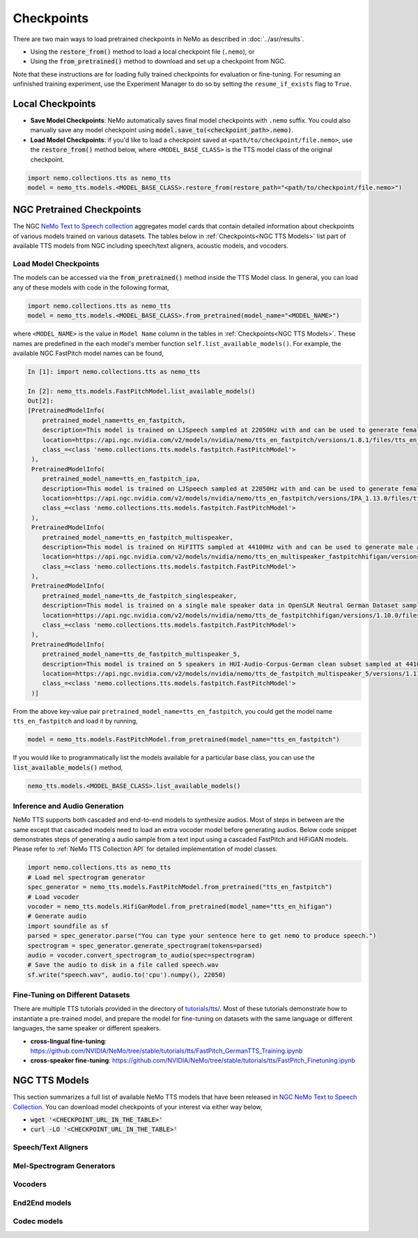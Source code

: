 Checkpoints
===========

There are two main ways to load pretrained checkpoints in NeMo as described in :doc:`../asr/results`.

* Using the :code:`restore_from()` method to load a local checkpoint file (``.nemo``), or
* Using the :code:`from_pretrained()` method to download and set up a checkpoint from NGC.

Note that these instructions are for loading fully trained checkpoints for evaluation or fine-tuning. For resuming an unfinished
training experiment, use the Experiment Manager to do so by setting the ``resume_if_exists`` flag to ``True``.

Local Checkpoints
-------------------------

* **Save Model Checkpoints**: NeMo automatically saves final model checkpoints with ``.nemo`` suffix. You could also manually save any model checkpoint using :code:`model.save_to(<checkpoint_path>.nemo)`.
* **Load Model Checkpoints**: if you'd like to load a checkpoint saved at ``<path/to/checkpoint/file.nemo>``, use the :code:`restore_from()` method below, where ``<MODEL_BASE_CLASS>`` is the TTS model class of the original checkpoint.

.. code-block:: python

    import nemo.collections.tts as nemo_tts
    model = nemo_tts.models.<MODEL_BASE_CLASS>.restore_from(restore_path="<path/to/checkpoint/file.nemo>")

NGC Pretrained Checkpoints
--------------------------

The NGC `NeMo Text to Speech collection <https://catalog.ngc.nvidia.com/orgs/nvidia/collections/nemo_tts>`_ aggregates model cards that contain detailed information about  checkpoints of various models trained on various datasets. The tables below in :ref:`Checkpoints<NGC TTS Models>` list part of available TTS models from NGC including speech/text aligners, acoustic models, and vocoders.

Load Model Checkpoints
^^^^^^^^^^^^^^^^^^^^^^
The models can be accessed via the :code:`from_pretrained()` method inside the TTS Model class. In general, you can load any of these models with code in the following format,

.. code-block:: python

    import nemo.collections.tts as nemo_tts
    model = nemo_tts.models.<MODEL_BASE_CLASS>.from_pretrained(model_name="<MODEL_NAME>")

where ``<MODEL_NAME>`` is the value in ``Model Name`` column in the tables in :ref:`Checkpoints<NGC TTS Models>`. These names are predefined in the each model's member function ``self.list_available_models()``. For example, the available NGC FastPitch model names can be found,

.. code-block:: shell-session

    In [1]: import nemo.collections.tts as nemo_tts

    In [2]: nemo_tts.models.FastPitchModel.list_available_models()
    Out[2]:
    [PretrainedModelInfo(
        pretrained_model_name=tts_en_fastpitch,
        description=This model is trained on LJSpeech sampled at 22050Hz with and can be used to generate female English voices with an American accent. It is ARPABET-based.,
        location=https://api.ngc.nvidia.com/v2/models/nvidia/nemo/tts_en_fastpitch/versions/1.8.1/files/tts_en_fastpitch_align.nemo,
        class_=<class 'nemo.collections.tts.models.fastpitch.FastPitchModel'>
     ),
     PretrainedModelInfo(
        pretrained_model_name=tts_en_fastpitch_ipa,
        description=This model is trained on LJSpeech sampled at 22050Hz with and can be used to generate female English voices with an American accent. It is IPA-based.,
        location=https://api.ngc.nvidia.com/v2/models/nvidia/nemo/tts_en_fastpitch/versions/IPA_1.13.0/files/tts_en_fastpitch_align_ipa.nemo,
        class_=<class 'nemo.collections.tts.models.fastpitch.FastPitchModel'>
     ),
     PretrainedModelInfo(
        pretrained_model_name=tts_en_fastpitch_multispeaker,
        description=This model is trained on HiFITTS sampled at 44100Hz with and can be used to generate male and female English voices with an American accent.,
        location=https://api.ngc.nvidia.com/v2/models/nvidia/nemo/tts_en_multispeaker_fastpitchhifigan/versions/1.10.0/files/tts_en_fastpitch_multispeaker.nemo,
        class_=<class 'nemo.collections.tts.models.fastpitch.FastPitchModel'>
     ),
     PretrainedModelInfo(
        pretrained_model_name=tts_de_fastpitch_singlespeaker,
        description=This model is trained on a single male speaker data in OpenSLR Neutral German Dataset sampled at 22050Hz and can be used to generate male German voices.,
        location=https://api.ngc.nvidia.com/v2/models/nvidia/nemo/tts_de_fastpitchhifigan/versions/1.10.0/files/tts_de_fastpitch_align.nemo,
        class_=<class 'nemo.collections.tts.models.fastpitch.FastPitchModel'>
     ),
     PretrainedModelInfo(
        pretrained_model_name=tts_de_fastpitch_multispeaker_5,
        description=This model is trained on 5 speakers in HUI-Audio-Corpus-German clean subset sampled at 44100Hz with and can be used to generate male and female German voices.,
        location=https://api.ngc.nvidia.com/v2/models/nvidia/nemo/tts_de_fastpitch_multispeaker_5/versions/1.11.0/files/tts_de_fastpitch_multispeaker_5.nemo,
        class_=<class 'nemo.collections.tts.models.fastpitch.FastPitchModel'>
     )]

From the above key-value pair ``pretrained_model_name=tts_en_fastpitch``, you could get the model name ``tts_en_fastpitch`` and load it by running,

.. code-block:: python

    model = nemo_tts.models.FastPitchModel.from_pretrained(model_name="tts_en_fastpitch")

If you would like to programmatically list the models available for a particular base class, you can use the
:code:`list_available_models()` method,

.. code-block:: python

    nemo_tts.models.<MODEL_BASE_CLASS>.list_available_models()

Inference and Audio Generation
^^^^^^^^^^^^^^^^^^^^^^^^^^^^^^

NeMo TTS supports both cascaded and end-to-end models to synthesize audios. Most of steps in between are the same except that cascaded models need to load an extra vocoder model before generating audios. Below code snippet demonstrates steps of generating a audio sample from a text input using a cascaded FastPitch and HiFiGAN models. Please refer to :ref:`NeMo TTS Collection API` for detailed implementation of model classes.

.. code-block:: python

    import nemo.collections.tts as nemo_tts
    # Load mel spectrogram generator
    spec_generator = nemo_tts.models.FastPitchModel.from_pretrained("tts_en_fastpitch")
    # Load vocoder
    vocoder = nemo_tts.models.HifiGanModel.from_pretrained(model_name="tts_en_hifigan")
    # Generate audio
    import soundfile as sf
    parsed = spec_generator.parse("You can type your sentence here to get nemo to produce speech.")
    spectrogram = spec_generator.generate_spectrogram(tokens=parsed)
    audio = vocoder.convert_spectrogram_to_audio(spec=spectrogram)
    # Save the audio to disk in a file called speech.wav
    sf.write("speech.wav", audio.to('cpu').numpy(), 22050)


Fine-Tuning on Different Datasets
^^^^^^^^^^^^^^^^^^^^^^^^^^^^^^^^^

There are multiple TTS tutorials provided in the directory of `tutorials/tts/ <https://github.com/NVIDIA/NeMo/tree/stable/tutorials/tts>`_. Most of these tutorials demonstrate how to instantiate a pre-trained model, and prepare the model for fine-tuning on datasets with the same language or different languages, the same speaker or different speakers.

* **cross-lingual fine-tuning**: https://github.com/NVIDIA/NeMo/tree/stable/tutorials/tts/FastPitch_GermanTTS_Training.ipynb
* **cross-speaker fine-tuning**: https://github.com/NVIDIA/NeMo/tree/stable/tutorials/tts/FastPitch_Finetuning.ipynb

NGC TTS Models
-----------------------------------

This section summarizes a full list of available NeMo TTS models that have been released in `NGC NeMo Text to Speech Collection <https://catalog.ngc.nvidia.com/orgs/nvidia/collections/nemo_tts/entities>`_. You can download model checkpoints of your interest via either way below,

* :code:`wget '<CHECKPOINT_URL_IN_THE_TABLE>'`
* :code:`curl -LO '<CHECKPOINT_URL_IN_THE_TABLE>'`


Speech/Text Aligners
^^^^^^^^^^^^^^^^^^^^

.. csv-table::
   :file: data/ngc_models_aligner.csv
   :align: left
   :header-rows: 1

Mel-Spectrogram Generators
^^^^^^^^^^^^^^^^^^^^^^^^^^
.. csv-table::
   :file: data/ngc_models_am.csv
   :align: left
   :header-rows: 1

Vocoders
^^^^^^^^
.. csv-table::
   :file: data/ngc_models_vocoder.csv
   :align: left
   :header-rows: 1

End2End models
^^^^^^^^^^^^^^
.. csv-table::
   :file: data/ngc_models_e2e.csv
   :align: left
   :header-rows: 1

Codec models
^^^^^^^^^^^^
.. csv-table::
   :file: data/models_codec.csv
   :align: left
   :header-rows: 1
